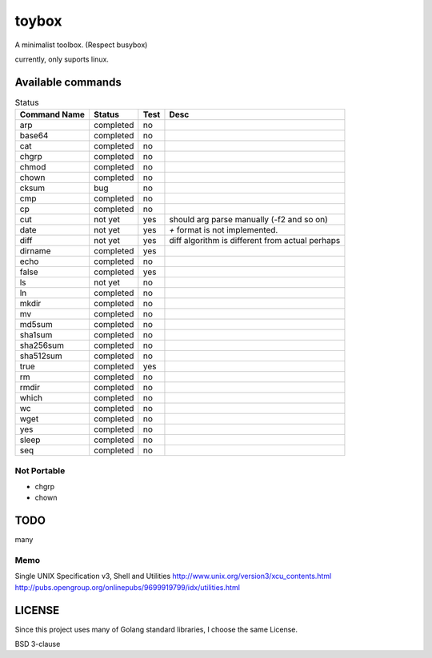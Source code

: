 ========
toybox
========

A minimalist toolbox. (Respect busybox)

currently, only suports linux.

Available commands
===================

.. csv-table:: Status
   :header: "Command Name", "Status", "Test", "Desc"

   arp, completed, no
   base64, completed, no
   cat, completed, no
   chgrp, completed, no
   chmod, completed, no
   chown, completed, no
   cksum, bug, no
   cmp, completed, no
   cp, completed, no
   cut, not yet, yes, should arg parse manually (-f2 and so on)
   date, not yet, yes, `+` format is not implemented.
   diff, not yet, yes, diff algorithm is different from actual perhaps
   dirname, completed, yes
   echo, completed, no
   false, completed, yes
   ls, not yet, no
   ln, completed, no
   mkdir, completed, no
   mv, completed, no
   md5sum, completed, no
   sha1sum, completed, no
   sha256sum, completed, no
   sha512sum, completed, no
   true, completed, yes
   rm, completed, no
   rmdir, completed, no
   which, completed, no
   wc, completed, no
   wget, completed, no
   yes, completed, no
   sleep, completed, no
   seq, completed, no

Not Portable
-----------------

- chgrp
- chown

TODO
=======

many

Memo
-----------

Single UNIX Specification v3, Shell and Utilities
http://www.unix.org/version3/xcu_contents.html
http://pubs.opengroup.org/onlinepubs/9699919799/idx/utilities.html

LICENSE
===================

Since this project uses many of Golang standard libraries, I choose the same License.

BSD 3-clause
